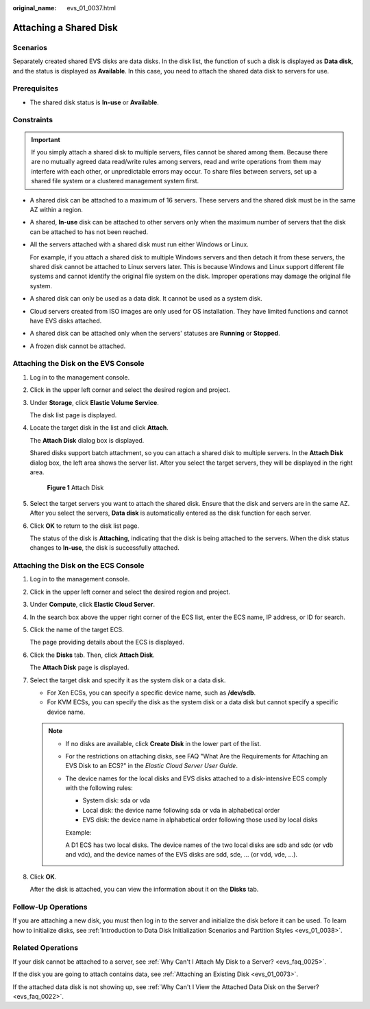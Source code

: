:original_name: evs_01_0037.html

.. _evs_01_0037:

Attaching a Shared Disk
=======================

Scenarios
---------

Separately created shared EVS disks are data disks. In the disk list, the function of such a disk is displayed as **Data disk**, and the status is displayed as **Available**. In this case, you need to attach the shared data disk to servers for use.

Prerequisites
-------------

-  The shared disk status is **In-use** or **Available**.

Constraints
-----------

.. important::

   If you simply attach a shared disk to multiple servers, files cannot be shared among them. Because there are no mutually agreed data read/write rules among servers, read and write operations from them may interfere with each other, or unpredictable errors may occur. To share files between servers, set up a shared file system or a clustered management system first.

-  A shared disk can be attached to a maximum of 16 servers. These servers and the shared disk must be in the same AZ within a region.

-  A shared, **In-use** disk can be attached to other servers only when the maximum number of servers that the disk can be attached to has not been reached.

-  All the servers attached with a shared disk must run either Windows or Linux.

   For example, if you attach a shared disk to multiple Windows servers and then detach it from these servers, the shared disk cannot be attached to Linux servers later. This is because Windows and Linux support different file systems and cannot identify the original file system on the disk. Improper operations may damage the original file system.

-  A shared disk can only be used as a data disk. It cannot be used as a system disk.
-  Cloud servers created from ISO images are only used for OS installation. They have limited functions and cannot have EVS disks attached.
-  A shared disk can be attached only when the servers' statuses are **Running** or **Stopped**.
-  A frozen disk cannot be attached.

Attaching the Disk on the EVS Console
-------------------------------------

#. Log in to the management console.

#. Click |image1| in the upper left corner and select the desired region and project.

#. Under **Storage**, click **Elastic Volume Service**.

   The disk list page is displayed.

#. Locate the target disk in the list and click **Attach**.

   The **Attach Disk** dialog box is displayed.

   Shared disks support batch attachment, so you can attach a shared disk to multiple servers. In the **Attach Disk** dialog box, the left area shows the server list. After you select the target servers, they will be displayed in the right area.


   .. figure:: /_static/images/en-us_image_0152639916.png
      :alt: **Figure 1** Attach Disk

      **Figure 1** Attach Disk

#. Select the target servers you want to attach the shared disk. Ensure that the disk and servers are in the same AZ. After you select the servers, **Data disk** is automatically entered as the disk function for each server.

#. Click **OK** to return to the disk list page.

   The status of the disk is **Attaching**, indicating that the disk is being attached to the servers. When the disk status changes to **In-use**, the disk is successfully attached.

Attaching the Disk on the ECS Console
-------------------------------------

#. Log in to the management console.

#. Click |image2| in the upper left corner and select the desired region and project.

#. Under **Compute**, click **Elastic Cloud Server**.

#. In the search box above the upper right corner of the ECS list, enter the ECS name, IP address, or ID for search.

#. Click the name of the target ECS.

   The page providing details about the ECS is displayed.

#. Click the **Disks** tab. Then, click **Attach Disk**.

   The **Attach Disk** page is displayed.

#. Select the target disk and specify it as the system disk or a data disk.

   -  For Xen ECSs, you can specify a specific device name, such as **/dev/sdb**.
   -  For KVM ECSs, you can specify the disk as the system disk or a data disk but cannot specify a specific device name.

   .. note::

      -  If no disks are available, click **Create Disk** in the lower part of the list.

      -  For the restrictions on attaching disks, see FAQ "What Are the Requirements for Attaching an EVS Disk to an ECS?" in the *Elastic Cloud Server User Guide*.

      -  The device names for the local disks and EVS disks attached to a disk-intensive ECS comply with the following rules:

         -  System disk: sda or vda
         -  Local disk: the device name following sda or vda in alphabetical order
         -  EVS disk: the device name in alphabetical order following those used by local disks

         Example:

         A D1 ECS has two local disks. The device names of the two local disks are sdb and sdc (or vdb and vdc), and the device names of the EVS disks are sdd, sde, ... (or vdd, vde, ...).

#. Click **OK**.

   After the disk is attached, you can view the information about it on the **Disks** tab.

Follow-Up Operations
--------------------

If you are attaching a new disk, you must then log in to the server and initialize the disk before it can be used. To learn how to initialize disks, see :ref:`Introduction to Data Disk Initialization Scenarios and Partition Styles <evs_01_0038>`.

Related Operations
------------------

If your disk cannot be attached to a server, see :ref:`Why Can't I Attach My Disk to a Server? <evs_faq_0025>`.

If the disk you are going to attach contains data, see :ref:`Attaching an Existing Disk <evs_01_0073>`.

If the attached data disk is not showing up, see :ref:`Why Can't I View the Attached Data Disk on the Server? <evs_faq_0022>`.

.. |image1| image:: /_static/images/en-us_image_0237893718.png
.. |image2| image:: /_static/images/en-us_image_0000001487413362.png
